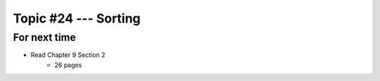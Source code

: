 *********************
Topic #24 --- Sorting
*********************



For next time
=============

* Read Chapter 9 Section 2
    * 26 pages
